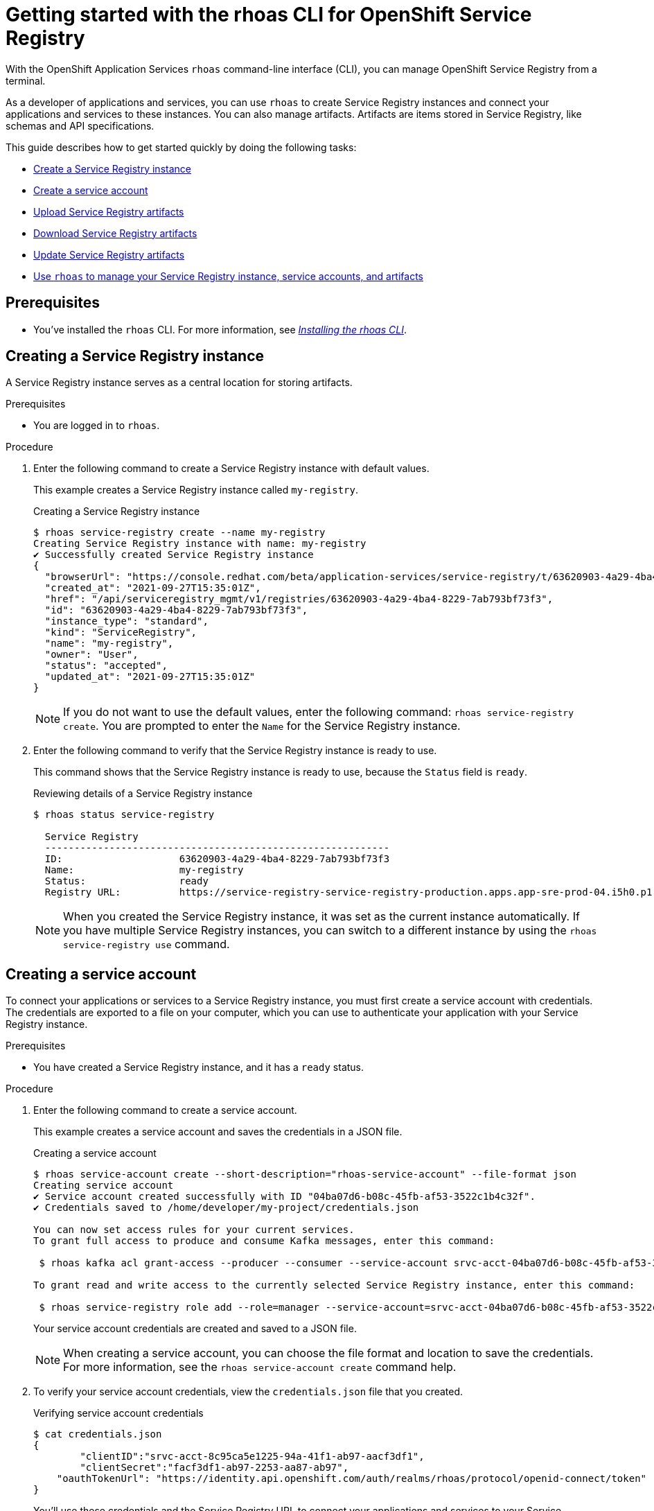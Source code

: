 ////
START GENERATED ATTRIBUTES
WARNING: This content is generated by running npm --prefix .build run generate:attributes
////

//OpenShift Application Services
:org-name: Application Services
:product-long-rhoas: OpenShift Application Services
:community:
:imagesdir: ./images
:property-file-name: app-services.properties
:samples-git-repo: https://github.com/redhat-developer/app-services-guides
:base-url: https://github.com/redhat-developer/app-services-guides/tree/main/docs/

//OpenShift Application Services CLI
:rhoas-cli-base-url: https://github.com/redhat-developer/app-services-cli/tree/main/docs/
:rhoas-cli-ref-url: commands
:rhoas-cli-installation-url: rhoas/rhoas-cli-installation/README.adoc

//OpenShift Streams for Apache Kafka
:product-long-kafka: OpenShift Streams for Apache Kafka
:product-kafka: Streams for Apache Kafka
:product-version-kafka: 1
:service-url-kafka: https://console.redhat.com/application-services/streams/
:getting-started-url-kafka: kafka/getting-started-kafka/README.adoc
:kafka-bin-scripts-url-kafka: kafka/kafka-bin-scripts-kafka/README.adoc
:kafkacat-url-kafka: kafka/kcat-kafka/README.adoc
:quarkus-url-kafka: kafka/quarkus-kafka/README.adoc
:nodejs-url-kafka: kafka/nodejs-kafka/README.adoc
:rhoas-cli-getting-started-url-kafka: kafka/rhoas-cli-getting-started-kafka/README.adoc
:topic-config-url-kafka: kafka/topic-configuration-kafka/README.adoc
:consumer-config-url-kafka: kafka/consumer-configuration-kafka/README.adoc
:access-mgmt-url-kafka: kafka/access-mgmt-kafka/README.adoc
:metrics-monitoring-url-kafka: kafka/metrics-monitoring-kafka/README.adoc
:service-binding-url-kafka: kafka/service-binding-kafka/README.adoc

//OpenShift Service Registry
:product-long-registry: OpenShift Service Registry
:product-registry: Service Registry
:registry: Service Registry
:product-version-registry: 1
:service-url-registry: https://console.redhat.com/application-services/service-registry/
:getting-started-url-registry: registry/getting-started-registry/README.adoc
:quarkus-url-registry: registry/quarkus-registry/README.adoc
:rhoas-cli-getting-started-url-registry: registry/rhoas-cli-getting-started-registry/README.adoc
:access-mgmt-url-registry: registry/access-mgmt-registry/README.adoc

////
END GENERATED ATTRIBUTES
////

[id="chap-getting-started-rhoas-cli-registry"]
= Getting started with the rhoas CLI for {product-long-registry}
:context: getting-started-rhoas-service-registry

[role="_abstract"]
With the {product-long-rhoas} `rhoas` command-line interface (CLI), you can manage {product-long-registry} from a terminal.

As a developer of applications and services,
you can use `rhoas` to create {registry} instances and connect your applications and services to these instances.
You can also manage artifacts.
Artifacts are items stored in {registry}, like schemas and API specifications.

This guide describes how to get started quickly by doing the following tasks:

* link:{base-url}{rhoas-cli-getting-started-url-registry}#proc-creating-service-registry-instance-cli_getting-started-rhoas-service-registry[Create a {registry} instance]
* link:{base-url}{rhoas-cli-getting-started-url-registry}#proc-creating-service-registry-account_getting-started-rhoas-service-registry[Create a service account]
* link:{base-url}{rhoas-cli-getting-started-url-registry}#proc-uploading-service-registry-artifacts_getting-started-rhoas-service-registry[Upload {registry} artifacts]
* link:{base-url}{rhoas-cli-getting-started-url-registry}#proc-downloading-service-registry-artifacts_getting-started-rhoas-service-registry[Download {registry} artifacts]
* link:{base-url}{rhoas-cli-getting-started-url-registry}#proc-updating-service-registry-artifacts_getting-started-rhoas-service-registry[Update {registry} artifacts]
* link:{base-url}{rhoas-cli-getting-started-url-registry}#proc-commands-managing-registry_getting-started-rhoas-service-registry[Use `rhoas` to manage your {registry} instance, service accounts, and artifacts]

//Additional line break to resolve mod docs generation error

[id="ref-service-registry-cli-prereqs_{context}"]
== Prerequisites

[role="_abstract"]
* You've installed the `rhoas` CLI. For more information, see {base-url}{rhoas-cli-installation-url}[_Installing the rhoas CLI_^].

[id="proc-creating-service-registry-instance-cli_{context}"]
== Creating a {registry} instance

[role="_abstract"]
A {registry} instance serves as a central location for storing artifacts.

.Prerequisites

* You are logged in to `rhoas`.

.Procedure

. Enter the following command to create a {registry} instance with default values.
+
--
This example creates a {registry} instance called `my-registry`.

.Creating a {registry} instance
[source,shell,subs="attributes"]
----
$ rhoas service-registry create --name my-registry
Creating {registry} instance with name: my-registry
✔️ Successfully created {registry} instance
{
  "browserUrl": "https://console.redhat.com/beta/application-services/service-registry/t/63620903-4a29-4ba4-8229-7ab793bf73f3",
  "created_at": "2021-09-27T15:35:01Z",
  "href": "/api/serviceregistry_mgmt/v1/registries/63620903-4a29-4ba4-8229-7ab793bf73f3",
  "id": "63620903-4a29-4ba4-8229-7ab793bf73f3",
  "instance_type": "standard",
  "kind": "ServiceRegistry",
  "name": "my-registry",
  "owner": "User",
  "status": "accepted",
  "updated_at": "2021-09-27T15:35:01Z"
}
----

[NOTE]
====
If you do not want to use the default values,
enter the following command: `rhoas service-registry create`.
You are prompted to enter the `Name` for the {registry} instance.
====
--

. Enter the following command to verify that the {registry} instance is ready to use.
+
--
This command shows that the {registry} instance is ready to use,
because the `Status` field is `ready`.

.Reviewing details of a {registry} instance
[source,shell,subs="attributes"]
----
$ rhoas status service-registry

  {registry}
  -----------------------------------------------------------
  ID:                    63620903-4a29-4ba4-8229-7ab793bf73f3
  Name:                  my-registry
  Status:                ready
  Registry URL:          https://service-registry-service-registry-production.apps.app-sre-prod-04.i5h0.p1.openshiftapps.com/t/63620903-4a29-4ba4-8229-7ab793bf73f3
----

[NOTE]
====
When you created the {registry} instance, it was set as the current instance automatically.
If you have multiple {registry} instances,
you can switch to a different instance by using the `rhoas service-registry use` command.
====
--

[id="proc-creating-service-registry-account_{context}"]
== Creating a service account

[role="_abstract"]
To connect your applications or services to a {registry} instance, you must first create a service account with credentials.
The credentials are exported to a file on your computer,
which you can use to authenticate your application with your {registry} instance.

.Prerequisites

* You have created a {registry} instance, and it has a `ready` status.

.Procedure

. Enter the following command to create a service account.
+
--
This example creates a service account and saves the credentials in a JSON file.

.Creating a service account
[source,shell,subs="attributes"]
----
$ rhoas service-account create --short-description="rhoas-service-account" --file-format json
Creating service account
✔️ Service account created successfully with ID "04ba07d6-b08c-45fb-af53-3522c1b4c32f".
✔️ Credentials saved to /home/developer/my-project/credentials.json

You can now set access rules for your current services.
To grant full access to produce and consume Kafka messages, enter this command:

 $ rhoas kafka acl grant-access --producer --consumer --service-account srvc-acct-04ba07d6-b08c-45fb-af53-3522c1b4c32f --topic all --group all

To grant read and write access to the currently selected {registry} instance, enter this command:

 $ rhoas service-registry role add --role=manager --service-account=srvc-acct-04ba07d6-b08c-45fb-af53-3522c1b4c32f
----

Your service account credentials are created and saved to a JSON file.

[NOTE]
====
When creating a service account, you can choose the file format and location to save the credentials.
For more information, see the `rhoas service-account create` command help.
====
--

. To verify your service account credentials,
view the `credentials.json` file that you created.
+
--
.Verifying service account credentials
[source,shell]
----
$ cat credentials.json
{
	"clientID":"srvc-acct-8c95ca5e1225-94a-41f1-ab97-aacf3df1",
	"clientSecret":"facf3df1-ab97-2253-aa87-ab97",
    "oauthTokenUrl": "https://identity.api.openshift.com/auth/realms/rhoas/protocol/openid-connect/token"
}
----
You'll use these credentials and the {registry} URL to connect your applications and services to your {registry} instance.

[NOTE]
====
By connecting your applications to your {registry} instance, you can retrieve artifacts and use them directly in your service.
====
--

. Create a role for the new service account that can read and write artifacts.
+
This example creates a role called `manager` for the service account.
+
--
.Creating a role for the service account
[source,shell]
----
$ rhoas service-registry role add --role=manager --service-account=srvc-acct-8c95ca5e1225-94a-41f1-ab97-aacf3df1
Creating new role for principal
Role was successfully applied
----
--

[id="proc-uploading-service-registry-artifacts_{context}"]
== Uploading {registry} artifacts

[role="_abstract"]
After creating a {registry} instance, you can start uploading {registry} artifacts.
Artifacts might include, for example, schemas that define the structure of Kafka data or OpenAPI documents to define an API.

.Prerequisites

* You have created a {registry} instance, and it has a `ready` status.

[NOTE]
====
You can use `rhoas service-registry use` to switch to a specific {registry} instance.

.Selecting a {registry} instance to use
[source,shell,subs="attributes"]
----
$ rhoas service-registry use --name=my-registry
{registry} instance "my-registry" has been set as the current instance.
----
====

.Procedure

. Upload a {registry} artifact.
+
--
This example uploads a {registry} artifact called `my-artifact` to the {registry} instance.
The artifact is an Apache Kafka Avro schema in JSON format.

.Uploading an artifact
[source,shell]
----
$ wget https://raw.githubusercontent.com/redhat-developer/app-services-cli/main/docs/resources/avro-userInfo.json
--2021-09-27 16:17:18--  https://raw.githubusercontent.com/redhat-developer/app-services-cli/main/docs/resources/avro-userInfo.json
Resolving raw.githubusercontent.com (raw.githubusercontent.com)... 185.199.110.133, 185.199.111.133, 185.199.108.133, ...
Connecting to raw.githubusercontent.com (raw.githubusercontent.com)|185.199.110.133|:443... connected.
HTTP request sent, awaiting response... 200 OK
Length: 732 [text/plain]
Saving to: ‘avro-userInfo.json’

avro-userInfo.json  100%[==================>]     732  --.-KB/s    in 0.001s

2021-09-27 16:17:18 (746 KB/s) - ‘avro-userInfo.json’ saved [732/732]


$ rhoas service-registry artifact create --type=AVRO --artifact-id=my-artifact avro-userInfo.json
Using default artifacts group.
Opening file: avro-userInfo.json
Artifact created
You can view or manage this artifact in your browser by accessing:
https://console.redhat.com/application-services/service-registry/t/63620903-4a29-4ba4-8229-7ab793bf73f3/artifacts/default/my-artifact/versions/1

{
  "contentId": 29,
  "createdBy": "User",
  "createdOn": "2021-09-27T16:17:35+0000",
  "globalId": 28,
  "id": "my-artifact",
  "modifiedBy": "User",
  "modifiedOn": "2021-09-27T16:17:35+0000",
  "name": "userInfo",
  "state": "ENABLED",
  "type": "AVRO",
  "version": "1"
}
----
--

. Verify that the artifact was registered.
+
--
This example lists all artifacts belonging to the {registry} instance.

.Listing artifact details for a {registry} instance
[source,shell]
----
$ rhoas service-registry artifact list
Using default artifacts group.

  ID            NAME      CREATED ON                 CREATED BY   TYPE   STATE
 ------------- --------- -------------------------- ------------ ------ --------
  my-artifact   userInfo  2021-09-27T16:17:35+0000   User         AVRO   ENABLED
----
--

. Check the version and metadata information for the artifact.
+
--
.Checking the version information of an artifact
[source,shell]
----
$ rhoas service-registry artifact versions --artifact-id=my-artifact
{
  "count": 1,
  "versions": [
    {
      "contentId": 29,
      "createdBy": "User",
      "createdOn": "2021-09-27T16:17:35+0000",
      "globalId": 28,
      "name": "userInfo",
      "state": "ENABLED",
      "type": "AVRO",
      "version": "1"
    }
  ]
}
----

.Checking the metadata information of an artifact
[source,shell]
----
$ rhoas service-registry artifact metadata-get --artifact-id=my-artifact
Using default artifacts group.
Fetching artifact metadata
✔️ Successfully fetched artifact metadata
You can view or manage this artifact in your browser by accessing:
https://console.redhat.com/application-services/service-registry/t/63620903-4a29-4ba4-8229-7ab793bf73f3/artifacts/default/my-artifact/versions/1

{
  "contentId": 29,
  "createdBy": "User",
  "createdOn": "2021-09-27T16:17:35+0000",
  "globalId": 28,
  "id": "my-artifact",
  "modifiedBy": "User",
  "modifiedOn": "2021-09-27T16:17:35+0000",
  "name": "userInfo",
  "state": "ENABLED",
  "type": "AVRO",
  "version": "1"
}
----

[NOTE]
====
You can use additional options, such as `--group`, `--version`, and  `--description`, to modify the metadata of the artifact you're creating.
For more information about any of the options, view the command help `rhoas service-registry artifact metadata-set -h`.
====
--

[id="proc-downloading-service-registry-artifacts_{context}"]
== Downloading {registry} artifacts

[role="_abstract"]
After you register a {registry} artifact, you can download the artifact to update it.

.Prerequisites

* You have created a {registry} instance with at least one artifact.

.Procedure

Download the artifact in either of the following ways:

* Use the `rhoas service-registry artifact get` command and specify the artifact ID.
* Use the `rhoas service-registry artifact download` command and specify the global ID.

[NOTE]
====
To find the artifact ID, use the `rhoas service-registry artifact list` command.

To find the global ID, see the Kafka message payload.
====

--
The following example downloads the `my-artifact` artifact by using its ID.

.Downloading an artifact by using the artifact ID
[source,shell]
----
$ rhoas service-registry artifact get --artifact-id=my-artifact
----

The following example downloads the `my-artifact` artifact by using its global ID.

.Downloading an artifact by using the global ID
[source,shell]
----
$ rhoas service-registry artifact download --global-id=28
----
--

[NOTE]
====
You can use additional options, such as `--group` and `--instance-id`, to specify the artifact to download.
For more information about any of the options, view the command help `rhoas service-registry artifact download -h` and `rhoas service-registry artifact get -h`.
====

[id="proc-updating-service-registry-artifacts_{context}"]
== Updating {registry} artifacts

[role="_abstract"]
You can update an artifact with content from a file or from standard input.

.Prerequisites

* You have created a {registry} instance with at least one artifact.
* The type of the updated content is compatible with the current artifact type.

.Procedure

. Update a {registry} artifact.
+
--
This example updates a {registry} artifact called `my-artifact` with content from a file in JSON format.

.Updating an artifact from a file
[source,shell]
----
$ rhoas service-registry artifact update --artifact-id=my-artifact my-artifact.json
----

[NOTE]
====
If you want to update the artifact from standard input,
enter the following command:

`$ rhoas service-registry artifact update --artifact-id=my_artifact`

Paste the updated artifact content on the command line, and then press Ctrl+D to save.
====
--

. Verify that the artifact was updated. The updated artifact is saved as a new version.
+
--
.Checking the version number and modified date of an artifact
[source,shell]
----
$ rhoas service-registry artifact metadata-get --artifact-id=my-artifact
Using default artifacts group.
Fetching artifact metadata
✔️ Successfully fetched artifact metadata
You can view or manage this artifact in your browser by accessing:
https://console.redhat.com/application-services/service-registry/t/63620903-4a29-4ba4-8229-7ab793bf73f3/artifacts/default/my-artifact/versions/2

{
  "contentId": 30,
  "createdBy": "User",
  "createdOn": "2021-09-27T16:17:35+0000",
  "globalId": 29,
  "id": "my-artifact",
  "modifiedBy": "User",
  "modifiedOn": "2022-01-17T12:19:56+0000",
  "state": "ENABLED",
  "type": "AVRO",
  "version": "2"
}
----

[NOTE]
====
You can use additional options, such as `--group` and `--version`, to specify the artifact to update.
For more information about any of the options, view the command help `rhoas service-registry artifact update -h`.
====
--

[id="proc-commands-managing-registry_{context}"]
== Commands for managing {registry}

[role="_abstract"]
For more information about the `rhoas` commands you can use to manage your {registry} instance,
use the following command help:

* `rhoas service-registry -h` for {registry} instances
* `rhoas service-account -h` for service accounts
* `rhoas service-registry artifact -h` for {registry} artifacts

[role="_additional-resources"]
.Additional resources
* {rhoas-cli-base-url}{rhoas-cli-ref-url}[_CLI command reference (rhoas)_^]

